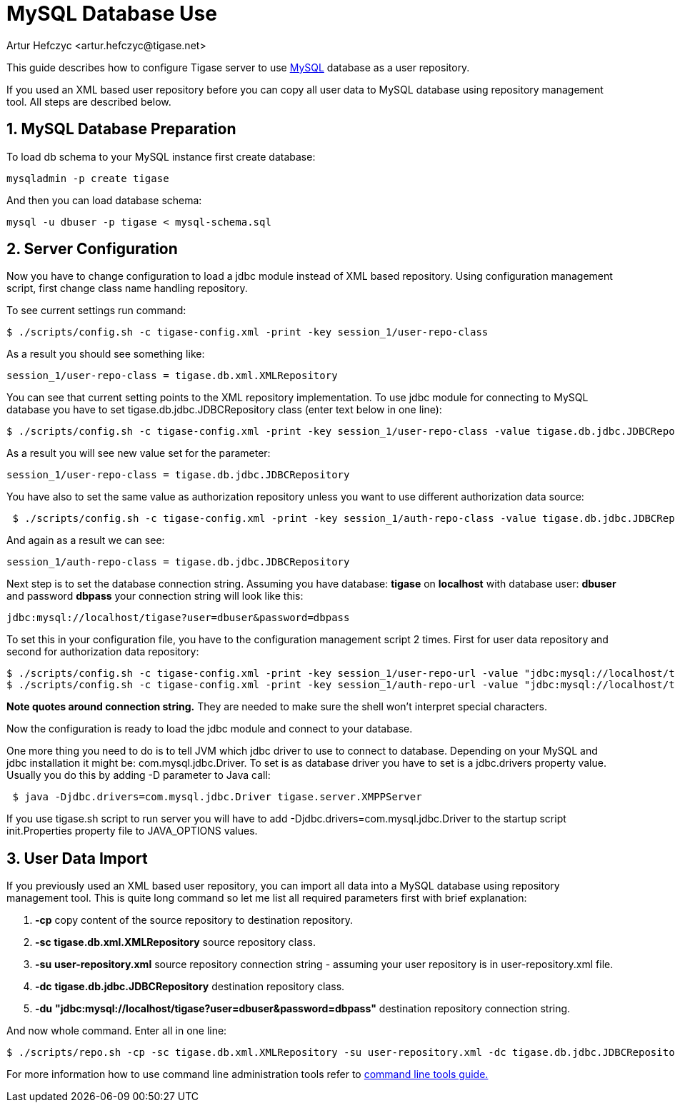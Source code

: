 [[mysql2database]]
= MySQL Database Use
:author: Artur Hefczyc <artur.hefczyc@tigase.net>
:date: v2.0, June 2014: Reformatted for AsciiDoc.
:date: 2010-04-06 21:16
:revision: v2.1

:toc:
:numbered:
:website: http://tigase.net

This guide describes how to configure Tigase server to use link:http://www.mysql.com/[MySQL] database as a user repository.

If you used an XML based user repository before you can copy all user data to MySQL database using repository management tool. All steps are described below.

== MySQL Database Preparation
To load db schema to your MySQL instance first create database:

[source,sh]
-----
mysqladmin -p create tigase
-----

And then you can load database schema:

[source,sh]
-----
mysql -u dbuser -p tigase < mysql-schema.sql
-----

== Server Configuration
Now you have to change configuration to load a jdbc module instead of XML based repository. Using configuration management script, first change class name handling repository.

To see current settings run command:

[source,sh]
-----
$ ./scripts/config.sh -c tigase-config.xml -print -key session_1/user-repo-class
-----

As a result you should see something like:

[source,sh]
-----
session_1/user-repo-class = tigase.db.xml.XMLRepository
-----

You can see that current setting points to the XML repository implementation. To use jdbc module for connecting to MySQL database you have to set tigase.db.jdbc.JDBCRepository class (enter text below in one line):

[source,sh]
-----
$ ./scripts/config.sh -c tigase-config.xml -print -key session_1/user-repo-class -value tigase.db.jdbc.JDBCRepository -set
-----

As a result you will see new value set for the parameter:

[source,bash]
-----
session_1/user-repo-class = tigase.db.jdbc.JDBCRepository
-----

You have also to set the same value as authorization repository unless you want to use different authorization data source:

[source,sh]
-----
 $ ./scripts/config.sh -c tigase-config.xml -print -key session_1/auth-repo-class -value tigase.db.jdbc.JDBCRepository -set
-----

And again as a result we can see:

[source,bash]
-----
session_1/auth-repo-class = tigase.db.jdbc.JDBCRepository
-----

Next step is to set the database connection string. Assuming you have database: *tigase* on *localhost* with database user: *dbuser* and password *dbpass* your connection string will look like this:

[source,bash]
-----
jdbc:mysql://localhost/tigase?user=dbuser&password=dbpass
-----

To set this in your configuration file, you have to the configuration management script 2 times. First for user data repository and second for authorization data repository:
[source,sh]
-----
$ ./scripts/config.sh -c tigase-config.xml -print -key session_1/user-repo-url -value "jdbc:mysql://localhost/tigase?user=dbuser&password=dbpass" -set
$ ./scripts/config.sh -c tigase-config.xml -print -key session_1/auth-repo-url -value "jdbc:mysql://localhost/tigase?user=dbuser&password=dbpass" -set
-----

*Note quotes around connection string.* They are needed to make sure the shell won't interpret special characters.

Now the configuration is ready to load the jdbc module and connect to your database.

One more thing you need to do is to tell JVM which jdbc driver to use to connect to database. Depending on your MySQL and jdbc installation it might be: +com.mysql.jdbc.Driver.+ To set is as database driver you have to set is a jdbc.drivers property value. Usually you do this by adding -D parameter to Java call:

[source,sh]
-----
 $ java -Djdbc.drivers=com.mysql.jdbc.Driver tigase.server.XMPPServer
-----

If you use tigase.sh script to run server you will have to add +-Djdbc.drivers=com.mysql.jdbc.Driver+ to the startup script +init.Properties+ property file to +JAVA_OPTIONS+ values.

== User Data Import
If you previously used an XML based user repository, you can import all data into a MySQL database using repository management tool. This is quite long command so let me list all required parameters first with brief explanation:

. *-cp* copy content of the source repository to destination repository.
. *-sc* *tigase.db.xml.XMLRepository* source repository class.
. *-su* *user-repository.xml* source repository connection string - assuming your user repository is in +user-repository.xml+ file.
. *-dc* *tigase.db.jdbc.JDBCRepository* destination repository class.
. *-du* *"jdbc:mysql://localhost/tigase?user=dbuser&password=dbpass"* destination repository connection string.

And now whole command. Enter all in one line:

[source,sh]
-----
$ ./scripts/repo.sh -cp -sc tigase.db.xml.XMLRepository -su user-repository.xml -dc tigase.db.jdbc.JDBCRepository -du "jdbc:mysql://localhost/tigase?user=dbuser&password=dbpass"
-----

For more information how to use command line administration tools refer to xref:commandLineTools2[command line tools guide.]

